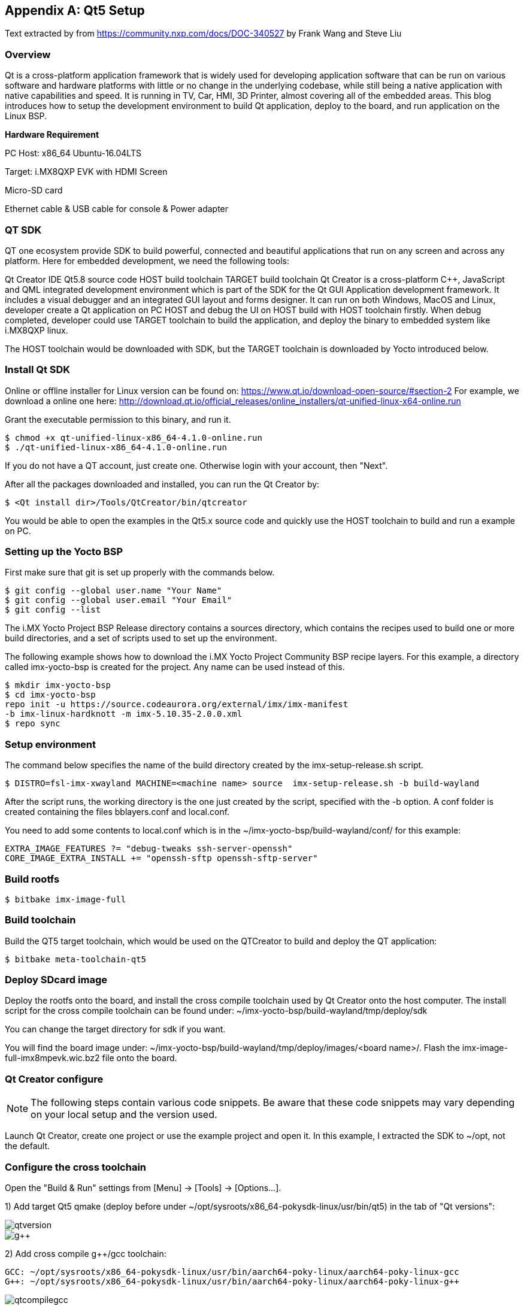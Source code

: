 ////
  Copyright NXP 2020-2021
  Author: Rogerio Silva <rogerio.silva@nxp.com>
  Author: Marco Franchi <marco.franchi@nxp.com>
  Author: Michael Pontikes <michael.pontikes_1@nxp.com>
////

[appendix]
== Qt5 Setup

Text extracted by from
https://community.nxp.com/docs/DOC-340527 by Frank Wang and Steve Liu

=== Overview

Qt is a cross-platform application framework that is widely used for developing application software that can be run on various software and hardware platforms with little or no change in the underlying codebase, while still being a native application with native capabilities and speed. It is running in TV, Car, HMI, 3D Printer, almost covering all of the embedded areas. This blog introduces how to setup the development environment to build Qt application, deploy to the board, and run application on the Linux BSP.

*Hardware Requirement*

PC Host: x86_64 Ubuntu-16.04LTS

Target: i.MX8QXP EVK with HDMI Screen

Micro-SD card

Ethernet cable & USB cable for console & Power adapter

=== QT SDK

QT one ecosystem provide SDK to build powerful, connected and beautiful applications that run on any screen and across any platform. Here for embedded development, we need the following tools:

Qt Creator IDE
Qt5.8 source code
HOST build toolchain
TARGET build toolchain
Qt Creator is a cross-platform C++, JavaScript and QML integrated development environment which is part of the SDK for the Qt GUI Application development framework. It includes a visual debugger and an integrated GUI layout and forms designer. It can run on both Windows, MacOS and Linux, developer create a Qt application on PC HOST and debug the UI on HOST build with HOST toolchain firstly. When debug completed, developer could use TARGET toolchain to build the application, and deploy the binary to embedded system like i.MX8QXP linux.

The HOST toolchain would be downloaded with SDK, but the TARGET toolchain is downloaded by Yocto introduced below.

=== Install Qt SDK

Online or offline installer for Linux version can be found on: https://www.qt.io/download-open-source/#section-2 For example, we download a online one here: http://download.qt.io/official_releases/online_installers/qt-unified-linux-x64-online.run

Grant the executable permission to this binary, and run it.

----
$ chmod +x qt-unified-linux-x86_64-4.1.0-online.run
$ ./qt-unified-linux-x86_64-4.1.0-online.run
----

If you do not have a QT account, just create one. Otherwise login with your account, then "Next".

After all the packages downloaded and installed, you can run the Qt Creator by:

----
$ <Qt install dir>/Tools/QtCreator/bin/qtcreator
----

You would be able to open the examples in the Qt5.x source code and quickly use the HOST toolchain to build and run a example on PC.

=== Setting up the Yocto BSP

First make sure that git is set up properly with the commands below.

----
$ git config --global user.name "Your Name"
$ git config --global user.email "Your Email"
$ git config --list
----

The i.MX Yocto Project BSP Release directory contains a sources directory, which contains the recipes used to build one
or more build directories, and a set of scripts used to set up the environment.

The following example shows how to download the i.MX Yocto Project Community BSP recipe layers. For this example, a
directory called imx-yocto-bsp is created for the project. Any name can be used instead of this.

----
$ mkdir imx-yocto-bsp
$ cd imx-yocto-bsp
repo init -u https://source.codeaurora.org/external/imx/imx-manifest
-b imx-linux-hardknott -m imx-5.10.35-2.0.0.xml
$ repo sync
----

=== Setup environment

The command below specifies the name of the build directory created by the imx-setup-release.sh script.

----
$ DISTRO=fsl-imx-xwayland MACHINE=<machine name> source  imx-setup-release.sh -b build-wayland
----

After the script runs, the working directory is the one just created by the script, specified with the -b option. A conf folder is
created containing the files bblayers.conf and local.conf.

You need to add some contents to local.conf which is in the ~/imx-yocto-bsp/build-wayland/conf/ for this example:

----
EXTRA_IMAGE_FEATURES ?= "debug-tweaks ssh-server-openssh"
CORE_IMAGE_EXTRA_INSTALL += "openssh-sftp openssh-sftp-server"
----

=== Build rootfs

----
$ bitbake imx-image-full
----

=== Build toolchain

Build the QT5 target toolchain, which would be used on the QTCreator to build and deploy the QT application:

----
$ bitbake meta-toolchain-qt5
----

=== Deploy SDcard image

Deploy the rootfs onto the board, and install the cross compile toolchain used by Qt Creator onto the host computer. The install script for the cross compile toolchain can be found under: ~/imx-yocto-bsp/build-wayland/tmp/deploy/sdk

You can change the target directory for sdk if you want.

You will find the board image under: ~/imx-yocto-bsp/build-wayland/tmp/deploy/images/<board name>/. Flash the imx-image-full-imx8mpevk.wic.bz2 file onto the board.

=== Qt Creator configure

[NOTE%autofit]
====
The following steps contain various code snippets. Be aware that these code snippets may vary depending on your local setup and the version used.
====

Launch Qt Creator, create one project or use the example project and open it. In this example, I extracted the SDK to ~/opt, not the default.

=== Configure the cross toolchain

Open the "Build & Run" settings from [Menu] -> [Tools] -> [Options...].

1) Add target Qt5 qmake (deploy before under ~/opt/sysroots/x86_64-pokysdk-linux/usr/bin/qt5) in the tab of "Qt versions":

image::qtversion.png[pdfwidth=100%]
image::g++.png[pdfwidth=100%]

2) Add cross compile g++/gcc toolchain:

----
GCC: ~/opt/sysroots/x86_64-pokysdk-linux/usr/bin/aarch64-poky-linux/aarch64-poky-linux-gcc
G++: ~/opt/sysroots/x86_64-pokysdk-linux/usr/bin/aarch64-poky-linux/aarch64-poky-linux-g++
----

image::qtcompilegcc.png[pdfwidth=100%]

3) Add gdb host tool:

----
 ~opt/sysroots/x86_64-pokysdk-linux/usr/bin/aarch64-poky-linux/aarch64-poky-linux-gdb
----

image::debugger.png[pdfwidth=100%]

4) Add Target Kits under the "Kits" Tab:

Select the correct Compiler/Debugger/Qt version created above. And make sure the "Qt mkspec" is set to linux-arm-gnueabi-g++. In this example is ~/opt/sysroots/aarch64-poky-linux/usr/lib/qt5/mkspecs/linux-arm-gnueabi-g++.

image::kits.png[pdfwidth=100%]

=== Qt mkspec

Update the mksepc file: ~/opt/sysroots/aarch64-poky-linux/usr/lib/qt5/mkspecs/linux-arm-gnueabi-g++/qmake.conf for the toolchain name (aarch64-poky-linux-), the --sysroot for linker.

----
@@ -1,5 +1,5 @@ #
-# qmake configuration for building with arm-linux-gnueabi-g++
+# qmake configuration for building with aarch64-poky-linux-g++
#   MAKEFILE_GENERATOR      = UNIX
@@ -11,14 +11,17 @@
include(../common/g++-unix.conf)
# modifications to g++.conf
-QMAKE_CC                = arm-linux-gnueabi-gcc
-QMAKE_CXX               = arm-linux-gnueabi-g++
-QMAKE_LINK              = arm-linux-gnueabi-g++
-QMAKE_LINK_SHLIB        = arm-linux-gnueabi-g++
+QMAKE_CC                = aarch64-poky-linux-gcc
+QMAKE_CXX               = aarch64-poky-linux-g++
+QMAKE_LINK              = aarch64-poky-linux-g++
+QMAKE_LINK_SHLIB        = aarch64-poky-linux-g++
+
+QMAKE_LFLAGS += --sysroot=/home/chen/opt/sysroots/aarch64-poky-linux #(you need to change this according your config)
# modifications to linux.conf
-QMAKE_AR                = arm-linux-gnueabi-ar cqs
-QMAKE_OBJCOPY           = arm-linux-gnueabi-objcopy
-QMAKE_NM                = arm-linux-gnueabi-nm -P
-QMAKE_STRIP             = arm-linux-gnueabi-strip
+QMAKE_AR                = aarch64-poky-linux-gcc-ar  cqs
+QMAKE_OBJCOPY           = aarch64-poky-linux-objcopy
+QMAKE_NM                = aarch64-poky-linux-nm -P
+QMAKE_STRIP             = aarch64-poky-linux-strip
 load(qt_config)
----

=== Configure the remote device

Add one "Generic Linux" device for i.MX8QXP EVK board. Input the correct IP address, SSH port and username. Click the "Test" button to test the connection between PC and EVK board.

image::remotedevice.png[pdfwidth=100%]

=== Configure the project

*Build & Run*

After done above settings, the projects "Build & Run" configurations would be automatically generated. You can see in the "Run" the default deploy way is using the SFTP to upload image files which mentioned above why we need openssh-sftp-server installed into rootfs. One thing to update is the "Arguments" in the "Run settings", the "-platform wayland" should be added, as we use wayland for Qt's backend.

Build settings:

image::buildsetting.png[pdfwidth=100%]

Run settings:

image::run.png[pdfwidth=100%]

*.pro for build*

Modify the [project].pro file:

Change the pathto the target application location you want to download to the board.
Add three INCLUDEPATH env for target cross compile headers
Add macro defines for VFP and GL usage

----
...
target.path = /home/root/temp
INSTALLS += target
...
INCLUDEPATH +=  ~/opt/sysroots/aarch64-poky-linux/usr/include/c++/6.2.0/
INCLUDEPATH += ~/opt/sysroots/aarch64-poky-linux/usr/include/c++/6.2.0/aarch64-poky-linux/
INCLUDEPATH += ~/sysroots/aarch64-poky-linux/usr/include/
DEFINES += __ARM_PCS_VFP QT_NO_OPENGL
----

*Debug the app on the remote device*

After the app has been deployed to the board, we can use gdbserver to debug our app.

We assume that the IP of remote device is 10.193.102.81, the server port is 1234 and the IP of PC is 10.193.102.108.

Firstly we run the app on the board by gdbserver:

----
$ gdbserver 10.193.102.108:1234 gdbtestapp
----

Then open debug->start debugging->start and attach to remote application and change the server port to 1234.

image::settingdebug.png[pdfwidth=40%]

Everythings is done here, now you can build, run and debug your QT applications on the i.MX8QXP EVK board.

=== Changes for 32 bits (e.g. i.MX7ULP)

In case the project is being built for a 32-bits SoC like i.MX7ULP, The following change on qmake.conf must e done.

----
#
# qmake configuration for building with arm-poky-linux-gnueabi-g++
#

MAKEFILE_GENERATOR = UNIX
CONFIG += incremental
QMAKE_INCREMENTAL_STYLE = sublib

include(../common/linux.conf)
include(../common/gcc-base-unix.conf)
include(../common/g++-unix.conf)

# modifications to g++.conf
QMAKE_CC = arm-poky-linux-gnueabi-gcc
QMAKE_CXX = arm-poky-linux-gnueabi-g++
QMAKE_LINK = arm-poky-linux-gnueabi-g++
QMAKE_LINK_SHLIB = arm-poky-linux-gnueabi-g++

QMAKE_LFLAGS += --sysroot=/opt/fsl-imx-xwayland/4.14-sumo-7ul-qtsdk/sysroots/cortexa7hf-neon-poky-linux-gnueabi -mfloat-abi=hard -mfpu=neon-vfpv4
QMAKE_CXXFLAGS += -mfloat-abi=hard -mfpu=neon-vfpv4

# modifications to linux.conf
QMAKE_AR = arm-poky-linux-gnueabi-ar cqs
QMAKE_OBJCOPY = arm-poky-linux-gnueabi-objcopy
QMAKE_NM = arm-poky-linux-gnueabi-nm -P
QMAKE_STRIP = arm-poky-linux-gnueabi-strip
load(qt_config)
----

<<<
